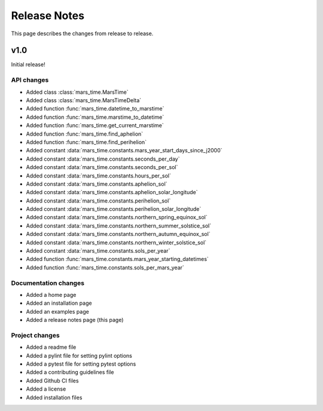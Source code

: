Release Notes
=============
This page describes the changes from release to release.

v1.0
----
Initial release!

API changes
***********

* Added class :class:`mars_time.MarsTime`
* Added class :class:`mars_time.MarsTimeDelta`
* Added function :func:`mars_time.datetime_to_marstime`
* Added function :func:`mars_time.marstime_to_datetime`
* Added function :func:`mars_time.get_current_marstime`
* Added function :func:`mars_time.find_aphelion`
* Added function :func:`mars_time.find_perihelion`
* Added constant :data:`mars_time.constants.mars_year_start_days_since_j2000`
* Added constant :data:`mars_time.constants.seconds_per_day`
* Added constant :data:`mars_time.constants.seconds_per_sol`
* Added constant :data:`mars_time.constants.hours_per_sol`
* Added constant :data:`mars_time.constants.aphelion_sol`
* Added constant :data:`mars_time.constants.aphelion_solar_longitude`
* Added constant :data:`mars_time.constants.perihelion_sol`
* Added constant :data:`mars_time.constants.perihelion_solar_longitude`
* Added constant :data:`mars_time.constants.northern_spring_equinox_sol`
* Added constant :data:`mars_time.constants.northern_summer_solstice_sol`
* Added constant :data:`mars_time.constants.northern_autumn_equinox_sol`
* Added constant :data:`mars_time.constants.northern_winter_solstice_sol`
* Added constant :data:`mars_time.constants.sols_per_year`
* Added function :func:`mars_time.constants.mars_year_starting_datetimes`
* Added function :func:`mars_time.constants.sols_per_mars_year`

Documentation changes
*********************

* Added a home page
* Added an installation page
* Added an examples page
* Added a release notes page (this page)

Project changes
***************

* Added a readme file
* Added a pylint file for setting pylint options
* Added a pytest file for setting pytest options
* Added a contributing guidelines file
* Added Github CI files
* Added a license
* Added installation files

